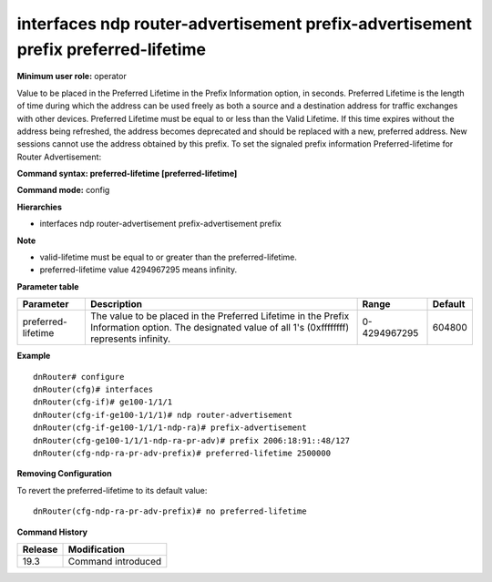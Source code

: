 interfaces ndp router-advertisement prefix-advertisement prefix preferred-lifetime
----------------------------------------------------------------------------------

**Minimum user role:** operator

Value to be placed in the Preferred Lifetime in the Prefix Information option, in seconds.
Preferred Lifetime is the length of time during which the address can be used freely as both a source and a destination address for traffic exchanges with other devices.
Preferred Lifetime must be equal to or less than the Valid Lifetime.
If this time expires without the address being refreshed, the address becomes deprecated and should be replaced with a new, preferred address. New sessions cannot use the address obtained by this prefix.
To set the signaled prefix information Preferred-lifetime for Router Advertisement:

**Command syntax: preferred-lifetime [preferred-lifetime]**

**Command mode:** config

**Hierarchies**

- interfaces ndp router-advertisement prefix-advertisement prefix

**Note**

- valid-lifetime must be equal to or greater than the preferred-lifetime.

- preferred-lifetime value 4294967295 means infinity.

**Parameter table**

+--------------------+----------------------------------------------------------------------------------+--------------+---------+
| Parameter          | Description                                                                      | Range        | Default |
+====================+==================================================================================+==============+=========+
| preferred-lifetime | The value to be placed in the Preferred Lifetime in the Prefix Information       | 0-4294967295 | 604800  |
|                    | option. The designated value of all 1's (0xffffffff) represents infinity.        |              |         |
+--------------------+----------------------------------------------------------------------------------+--------------+---------+

**Example**
::

    dnRouter# configure
    dnRouter(cfg)# interfaces
    dnRouter(cfg-if)# ge100-1/1/1
    dnRouter(cfg-if-ge100-1/1/1)# ndp router-advertisement
    dnRouter(cfg-if-ge100-1/1/1-ndp-ra)# prefix-advertisement
    dnRouter(cfg-ge100-1/1/1-ndp-ra-pr-adv)# prefix 2006:18:91::48/127
    dnRouter(cfg-ndp-ra-pr-adv-prefix)# preferred-lifetime 2500000


**Removing Configuration**

To revert the preferred-lifetime to its default value:
::

    dnRouter(cfg-ndp-ra-pr-adv-prefix)# no preferred-lifetime

**Command History**

+---------+--------------------+
| Release | Modification       |
+=========+====================+
| 19.3    | Command introduced |
+---------+--------------------+
